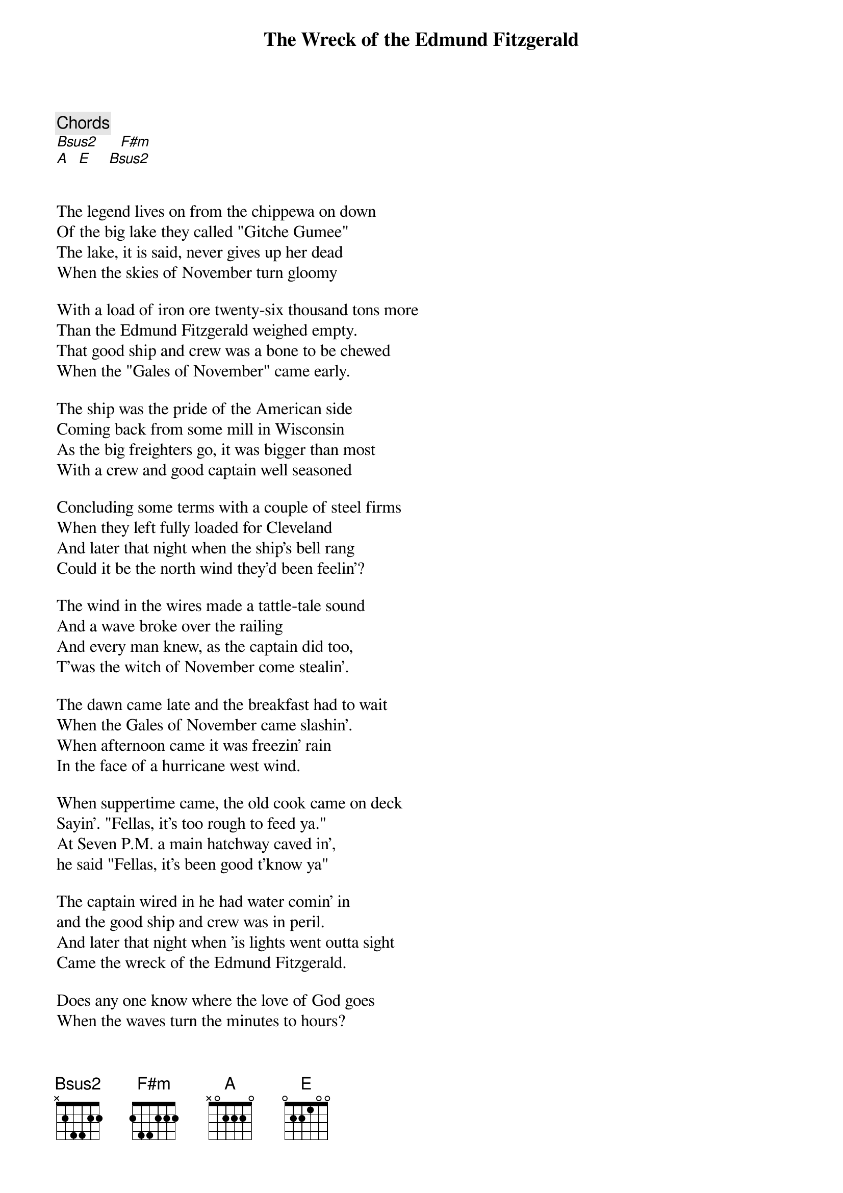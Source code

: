 {title: The Wreck of the Edmund Fitzgerald}
{artist: Gordon Lightfoot}
{key: B}

{c: Chords}
[Bsus2]     [F#m]
[A]  [E]    [Bsus2]


The legend lives on from the chippewa on down 
Of the big lake they called "Gitche Gumee"
The lake, it is said, never gives up her dead
When the skies of November turn gloomy

With a load of iron ore twenty-six thousand tons more 
Than the Edmund Fitzgerald weighed empty.
That good ship and crew was a bone to be chewed 
When the "Gales of November" came early. 

The ship was the pride of the American side 
Coming back from some mill in Wisconsin
As the big freighters go, it was bigger than most 
With a crew and good captain well seasoned

Concluding some terms with a couple of steel firms 
When they left fully loaded for Cleveland
And later that night when the ship's bell rang 
Could it be the north wind they'd been feelin'?

The wind in the wires made a tattle-tale sound 
And a wave broke over the railing
And every man knew, as the captain did too, 
T'was the witch of November come stealin'.

The dawn came late and the breakfast had to wait 
When the Gales of November came slashin'.
When afternoon came it was freezin' rain 
In the face of a hurricane west wind.

When suppertime came, the old cook came on deck 
Sayin’. "Fellas, it's too rough to feed ya."
At Seven P.M. a main hatchway caved in', 
he said "Fellas, it's been good t'know ya"

The captain wired in he had water comin' in 
and the good ship and crew was in peril.
And later that night when 'is lights went outta sight 
Came the wreck of the Edmund Fitzgerald.

Does any one know where the love of God goes 
When the waves turn the minutes to hours?
The searches all say they'd have made Whitefish Bay 
If they'd put fifteen more miles behind her.

They might have split up or they might have capsized; 
They may have broke deep and took water.
And all that remains is the faces and the names 
Of the wives and the sons and the daughters.

Lake Huron rolls, Superior sings 
In the rooms of her ice-water mansion.
Old Michigan steams like a young man's dreams; 
The islands and bays are for sportsmen.

And farther below Lake Ontario 
Takes in what Lake Erie can send her,
And the iron boats go as the mariners all know 
with the Gales of November remembered.

In a musty old hall in Detroit they prayed, 
In the "Maritime Sailors' Cathedral."
The church bell chimed till it rang twenty-nine times 
For each man on the Edmund Fitzgerald.

The legend lives on from the Chippewa on down 
Of the big lake they call "Gitche Gumee".
"Superior", they said, "never gives up her dead 
When the 'Gales of November' come early!"
